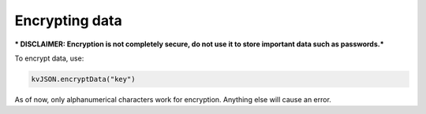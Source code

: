 ###############
Encrypting data
###############

*** DISCLAIMER: Encryption is not completely secure, do not use it to store important data such as passwords.***

To encrypt data, use:

.. code:: py

   kvJSON.encryptData("key")

As of now, only alphanumerical characters work for encryption. Anything
else will cause an error.
